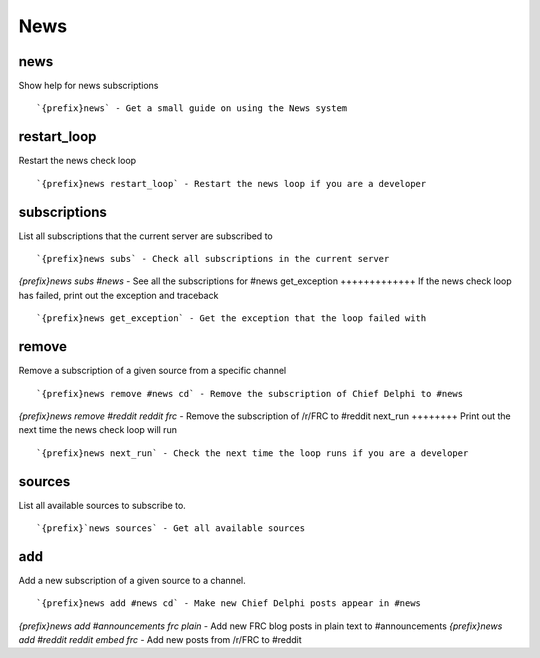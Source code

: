====
News
====
news
++++
Show help for news subscriptions
::
   `{prefix}news` - Get a small guide on using the News system
restart_loop
++++++++++++
Restart the news check loop
::
   `{prefix}news restart_loop` - Restart the news loop if you are a developer
subscriptions
+++++++++++++
List all subscriptions that the current server are subscribed to
::
   `{prefix}news subs` - Check all subscriptions in the current server
`{prefix}news subs #news` - See all the subscriptions for #news
get_exception
+++++++++++++
If the news check loop has failed, print out the exception and traceback
::
   `{prefix}news get_exception` - Get the exception that the loop failed with
remove
++++++
Remove a subscription of a given source from a specific channel
::
   `{prefix}news remove #news cd` - Remove the subscription of Chief Delphi to #news
`{prefix}news remove #reddit reddit frc` - Remove the subscription of /r/FRC to #reddit
next_run
++++++++
Print out the next time the news check loop will run
::
   `{prefix}news next_run` - Check the next time the loop runs if you are a developer
sources
+++++++
List all available sources to subscribe to.
::
   `{prefix}`news sources` - Get all available sources
add
+++
Add a new subscription of a given source to a channel.
::
   `{prefix}news add #news cd` - Make new Chief Delphi posts appear in #news
`{prefix}news add #announcements frc plain` - Add new FRC blog posts in plain text to #announcements
`{prefix}news add #reddit reddit embed frc` - Add new posts from /r/FRC to #reddit

